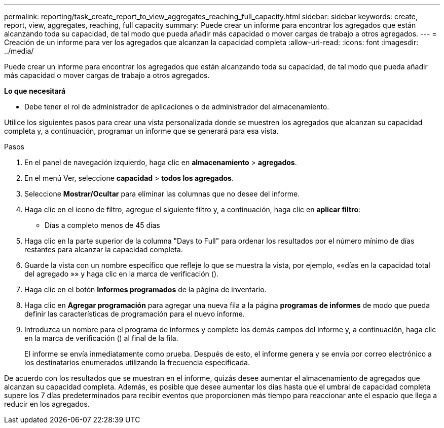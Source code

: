 ---
permalink: reporting/task_create_report_to_view_aggregates_reaching_full_capacity.html 
sidebar: sidebar 
keywords: create, report, view, aggregates, reaching, full capacity 
summary: Puede crear un informe para encontrar los agregados que están alcanzando toda su capacidad, de tal modo que pueda añadir más capacidad o mover cargas de trabajo a otros agregados. 
---
= Creación de un informe para ver los agregados que alcanzan la capacidad completa
:allow-uri-read: 
:icons: font
:imagesdir: ../media/


[role="lead"]
Puede crear un informe para encontrar los agregados que están alcanzando toda su capacidad, de tal modo que pueda añadir más capacidad o mover cargas de trabajo a otros agregados.

*Lo que necesitará*

* Debe tener el rol de administrador de aplicaciones o de administrador del almacenamiento.


Utilice los siguientes pasos para crear una vista personalizada donde se muestren los agregados que alcanzan su capacidad completa y, a continuación, programar un informe que se generará para esa vista.

.Pasos
. En el panel de navegación izquierdo, haga clic en *almacenamiento* > *agregados*.
. En el menú Ver, seleccione *capacidad* > *todos los agregados*.
. Seleccione *Mostrar/Ocultar* para eliminar las columnas que no desee del informe.
. Haga clic en el icono de filtro, agregue el siguiente filtro y, a continuación, haga clic en *aplicar filtro*:
+
** Días a completo menos de 45 días


. Haga clic en la parte superior de la columna "Days to Full" para ordenar los resultados por el número mínimo de días restantes para alcanzar la capacidad completa.
. Guarde la vista con un nombre específico que refleje lo que se muestra la vista, por ejemplo, ««días en la capacidad total del agregado »» y haga clic en la marca de verificación (image:../media/blue_check.gif[""]).
. Haga clic en el botón *Informes programados* de la página de inventario.
. Haga clic en *Agregar programación* para agregar una nueva fila a la página *programas de informes* de modo que pueda definir las características de programación para el nuevo informe.
. Introduzca un nombre para el programa de informes y complete los demás campos del informe y, a continuación, haga clic en la marca de verificación (image:../media/blue_check.gif[""]) al final de la fila.
+
El informe se envía inmediatamente como prueba. Después de esto, el informe genera y se envía por correo electrónico a los destinatarios enumerados utilizando la frecuencia especificada.



De acuerdo con los resultados que se muestran en el informe, quizás desee aumentar el almacenamiento de agregados que alcanzan su capacidad completa. Además, es posible que desee aumentar los días hasta que el umbral de capacidad completa supere los 7 días predeterminados para recibir eventos que proporcionen más tiempo para reaccionar ante el espacio que llega a reducir en los agregados.
